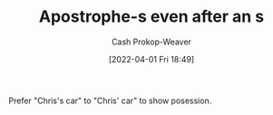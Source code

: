 :PROPERTIES:
:ID:       c55c9efc-9920-4534-9d67-7d540dae4dba
:LAST_MODIFIED: [2023-09-05 Tue 20:15]
:END:
#+title: Apostrophe-s even after an s
#+hugo_custom_front_matter: :slug "c55c9efc-9920-4534-9d67-7d540dae4dba"
#+author: Cash Prokop-Weaver
#+date: [2022-04-01 Fri 18:49]
#+filetags: :concept:

Prefer "Chris's car" to "Chris' car" to show posession.
* Flashcards :noexport:
:PROPERTIES:
:ANKI_DECK: Default
:END:
